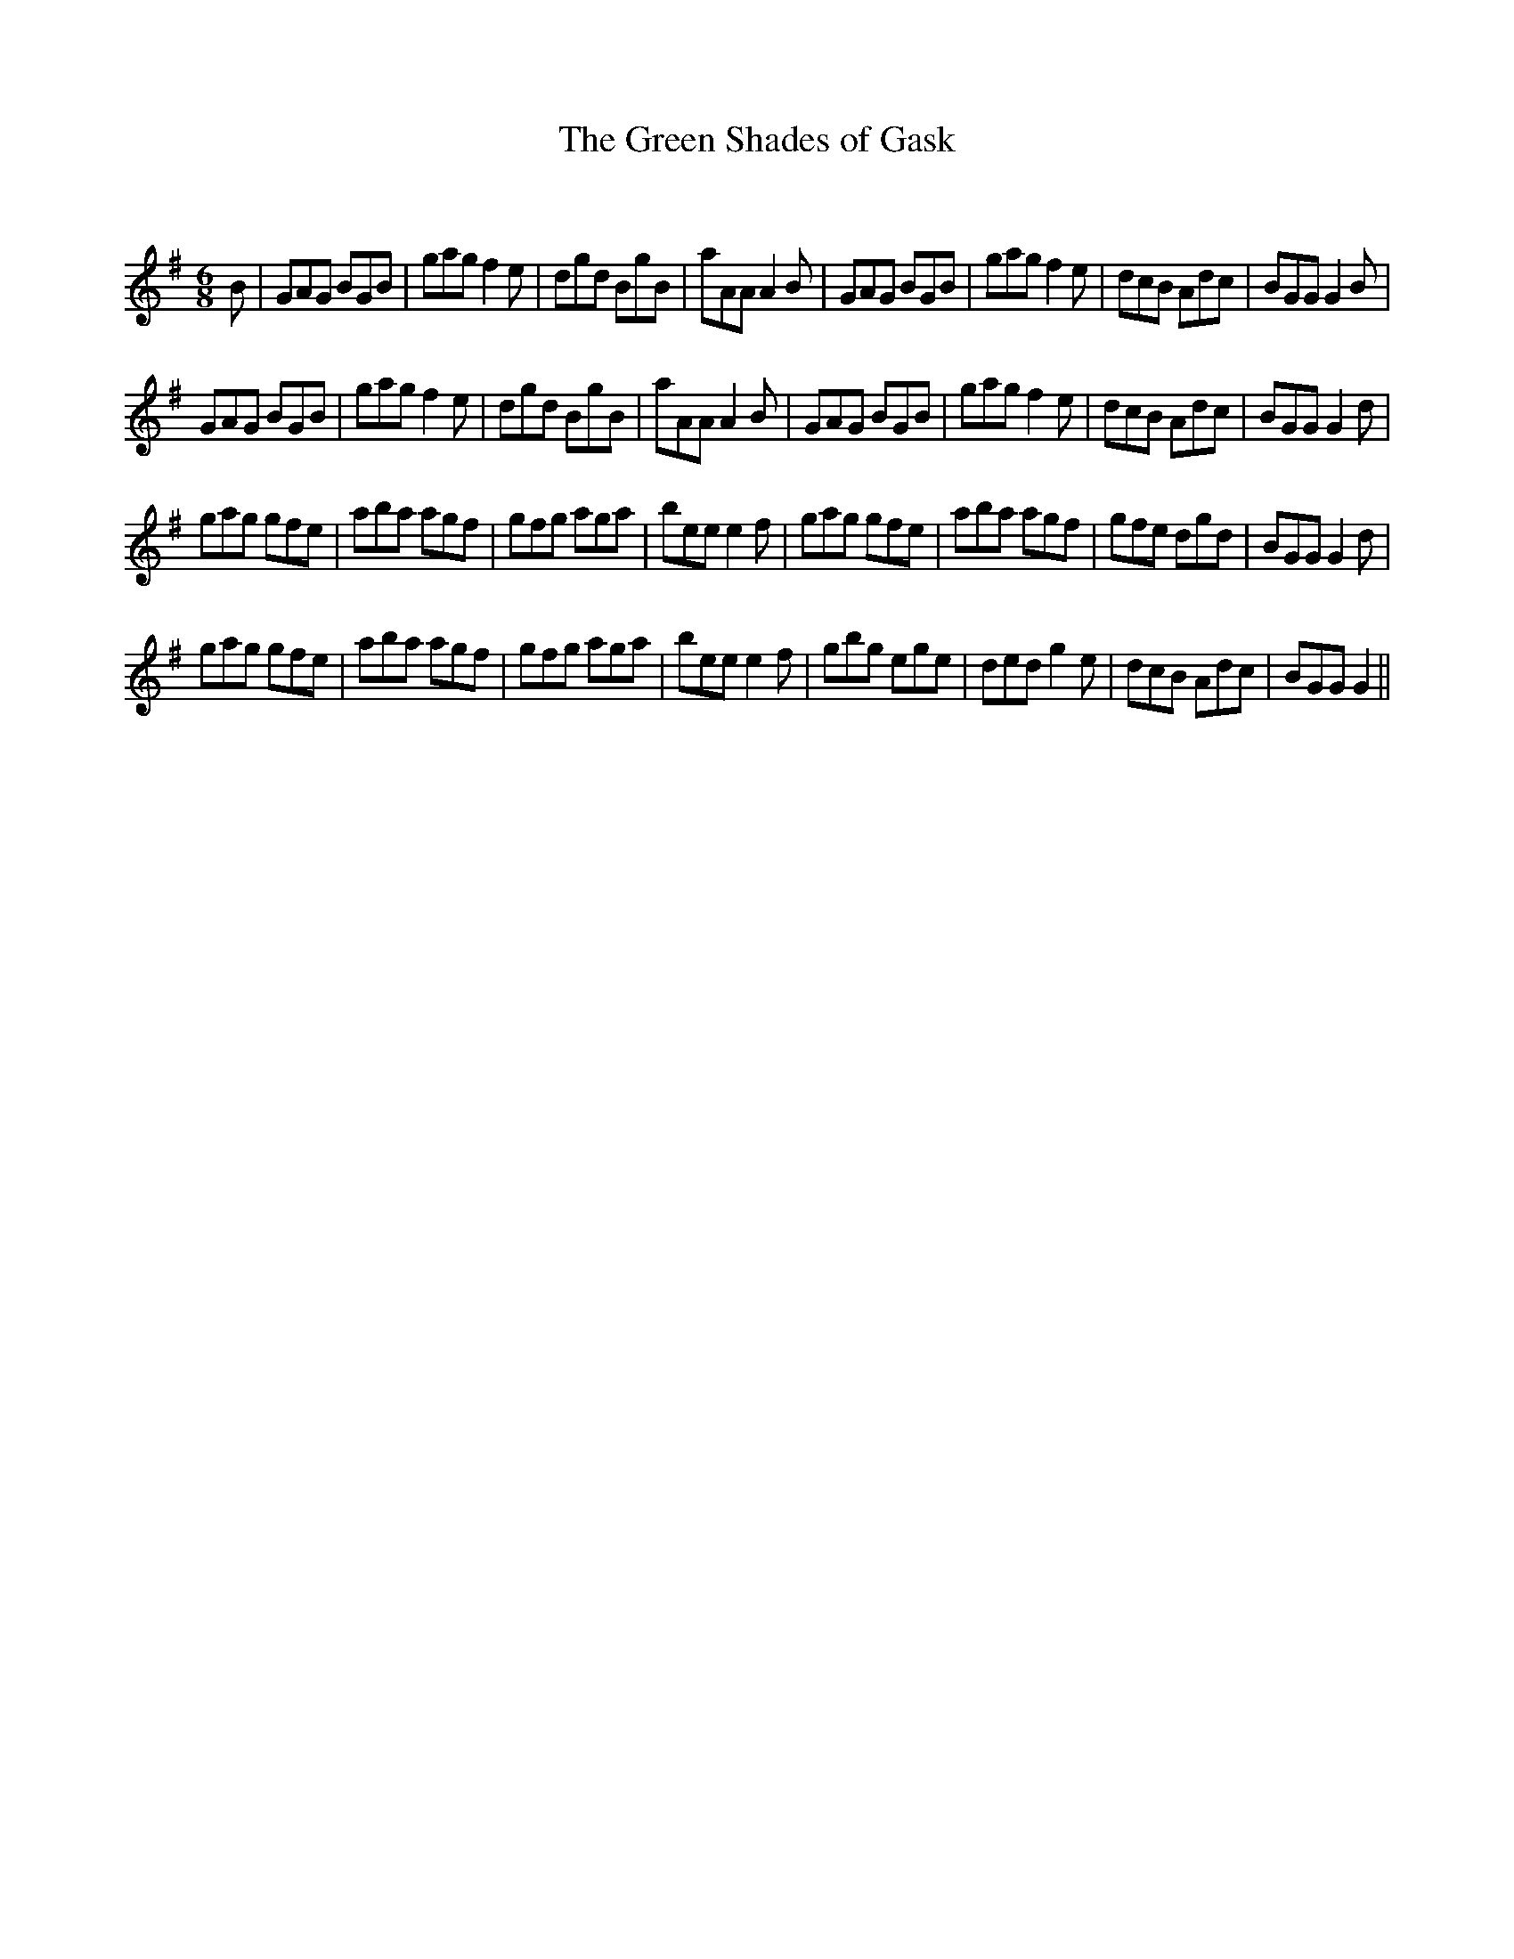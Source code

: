 X:1
T: The Green Shades of Gask
C:
R:Jig
Q:180
K:G
M:6/8
L:1/16
B2|G2A2G2 B2G2B2|g2a2g2 f4e2|d2g2d2 B2g2B2|a2A2A2 A4B2|G2A2G2 B2G2B2|g2a2g2 f4e2|d2c2B2 A2d2c2|B2G2G2 G4B2|
G2A2G2 B2G2B2|g2a2g2 f4e2|d2g2d2 B2g2B2|a2A2A2 A4B2|G2A2G2 B2G2B2|g2a2g2 f4e2|d2c2B2 A2d2c2|B2G2G2 G4d2|
g2a2g2 g2f2e2|a2b2a2 a2g2f2|g2f2g2 a2g2a2|b2e2e2 e4f2|g2a2g2 g2f2e2|a2b2a2 a2g2f2|g2f2e2 d2g2d2|B2G2G2 G4d2|
g2a2g2 g2f2e2|a2b2a2 a2g2f2|g2f2g2 a2g2a2|b2e2e2 e4f2|g2b2g2 e2g2e2|d2e2d2 g4e2|d2c2B2 A2d2c2|B2G2G2 G4||
